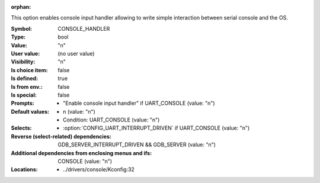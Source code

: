 :orphan:

.. title:: CONSOLE_HANDLER

.. option:: CONFIG_CONSOLE_HANDLER:
.. _CONFIG_CONSOLE_HANDLER:

This option enables console input handler allowing to write simple
interaction between serial console and the OS.



:Symbol:           CONSOLE_HANDLER
:Type:             bool
:Value:            "n"
:User value:       (no user value)
:Visibility:       "n"
:Is choice item:   false
:Is defined:       true
:Is from env.:     false
:Is special:       false
:Prompts:

 *  "Enable console input handler" if UART_CONSOLE (value: "n")
:Default values:

 *  n (value: "n")
 *   Condition: UART_CONSOLE (value: "n")
:Selects:

 *  :option:`CONFIG_UART_INTERRUPT_DRIVEN` if UART_CONSOLE (value: "n")
:Reverse (select-related) dependencies:
 GDB_SERVER_INTERRUPT_DRIVEN && GDB_SERVER (value: "n")
:Additional dependencies from enclosing menus and ifs:
 CONSOLE (value: "n")
:Locations:
 * ../drivers/console/Kconfig:32